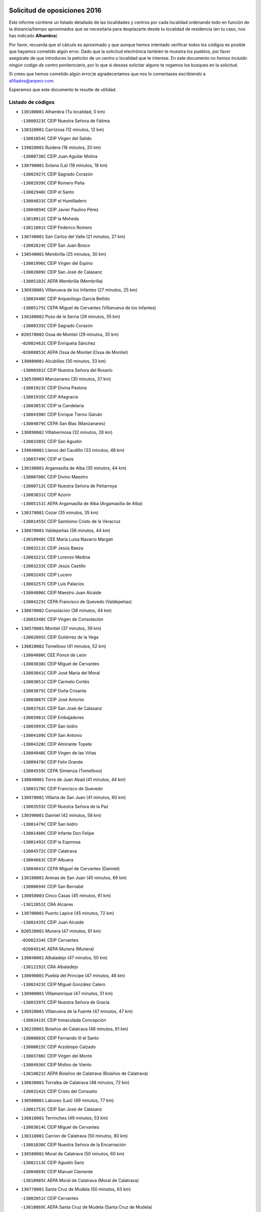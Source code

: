 

.. image:: logo.png
   :align: center

Solicitud de oposiciones 2016
======================================================

  
  
Este informe contiene un listado detallado de las localidades y centros por cada
localidad ordenando todo en función de la distancia/tiempo aproximados que se
necesitaría para desplazarte desde tu localidad de residencia (en tu caso,
nos has indicado **Alhambra**).

Por favor, recuerda que el cálculo es aproximado y que aunque hemos
intentado verificar todos los códigos es posible que hayamos cometido algún
error. Dado que la solicitud electrónica también te muestra los pueblos, por
favor asegúrate de que introduces la petición de un centro o localidad que
te interese. En este documento
*no hemos incluido ningún codigo de centro penitenciario*, por lo que si deseas
solicitar alguno te rogamos los busques en la solicitud.

Si crees que hemos cometido algún error,te agradeceríamos que nos lo comentases
escribiendo a afiliados@anpecr.com.

Esperamos que este documento te resulte de utilidad.



Listado de códigos
-------------------


- ``130100001`` Alhambra  (Tu localidad, 0 km)

  -``13000323C`` CEIP Nuestra Señora de Fátima
    

- ``130320001`` Carrizosa  (12 minutos, 12 km)

  -``13001054C`` CEIP Virgen del Salido
    

- ``139020001`` Ruidera  (18 minutos, 20 km)

  -``13000736C`` CEIP Juan Aguilar Molina
    

- ``130790001`` Solana (La)  (18 minutos, 18 km)

  -``13002927C`` CEIP Sagrado Corazón
    

  -``13002939C`` CEIP Romero Peña
    

  -``13002940C`` CEIP el Santo
    

  -``13004833C`` CEIP el Humilladero
    

  -``13004894C`` CEIP Javier Paulino Pérez
    

  -``13010912C`` CEIP la Moheda
    

  -``13011001C`` CEIP Federico Romero
    

- ``130740001`` San Carlos del Valle  (21 minutos, 27 km)

  -``13002824C`` CEIP San Juan Bosco
    

- ``130540001`` Membrilla  (25 minutos, 30 km)

  -``13001996C`` CEIP Virgen del Espino
    

  -``13002009C`` CEIP San José de Calasanz
    

  -``13005102C`` AEPA Membrilla (Membrilla)
    

- ``130930001`` VIllanueva de los Infantes  (27 minutos, 25 km)

  -``13003440C`` CEIP Arqueólogo García Bellido
    

  -``13005175C`` CEPA Miguel de Cervantes (VIllanueva de los Infantes)
    

- ``130100002`` Pozo de la Serna  (28 minutos, 35 km)

  -``13000335C`` CEIP Sagrado Corazón
    

- ``020570002`` Ossa de Montiel  (29 minutos, 35 km)

  -``02002462C`` CEIP Enriqueta Sánchez
    

  -``02008853C`` AEPA Ossa de Montiel (Ossa de Montiel)
    

- ``130080001`` Alcubillas  (30 minutos, 33 km)

  -``13000301C`` CEIP Nuestra Señora del Rosario
    

- ``130530003`` Manzanares  (30 minutos, 37 km)

  -``13001923C`` CEIP Divina Pastora
    

  -``13001935C`` CEIP Altagracia
    

  -``13003853C`` CEIP la Candelaria
    

  -``13004390C`` CEIP Enrique Tierno Galván
    

  -``13004079C`` CEPA San Blas (Manzanares)
    

- ``130890002`` VIllahermosa  (32 minutos, 28 km)

  -``13003385C`` CEIP San Agustín
    

- ``139040001`` Llanos del Caudillo  (33 minutos, 48 km)

  -``13003749C`` CEIP el Oasis
    

- ``130190001`` Argamasilla de Alba  (35 minutos, 44 km)

  -``13000700C`` CEIP Divino Maestro
    

  -``13000712C`` CEIP Nuestra Señora de Peñarroya
    

  -``13003831C`` CEIP Azorín
    

  -``13005151C`` AEPA Argamasilla de Alba (Argamasilla de Alba)
    

- ``130370001`` Cozar  (35 minutos, 35 km)

  -``13001455C`` CEIP Santísimo Cristo de la Veracruz
    

- ``130870001`` Valdepeñas  (36 minutos, 44 km)

  -``13010948C`` CEE María Luisa Navarro Margati
    

  -``13003211C`` CEIP Jesús Baeza
    

  -``13003221C`` CEIP Lorenzo Medina
    

  -``13003233C`` CEIP Jesús Castillo
    

  -``13003245C`` CEIP Lucero
    

  -``13003257C`` CEIP Luis Palacios
    

  -``13004006C`` CEIP Maestro Juan Alcaide
    

  -``13004225C`` CEPA Francisco de Quevedo (Valdepeñas)
    

- ``130870002`` Consolacion  (36 minutos, 44 km)

  -``13003348C`` CEIP Virgen de Consolación
    

- ``130570001`` Montiel  (37 minutos, 39 km)

  -``13002095C`` CEIP Gutiérrez de la Vega
    

- ``130820002`` Tomelloso  (41 minutos, 52 km)

  -``13004080C`` CEE Ponce de León
    

  -``13003038C`` CEIP Miguel de Cervantes
    

  -``13003041C`` CEIP José María del Moral
    

  -``13003051C`` CEIP Carmelo Cortés
    

  -``13003075C`` CEIP Doña Crisanta
    

  -``13003087C`` CEIP José Antonio
    

  -``13003762C`` CEIP San José de Calasanz
    

  -``13003981C`` CEIP Embajadores
    

  -``13003993C`` CEIP San Isidro
    

  -``13004109C`` CEIP San Antonio
    

  -``13004328C`` CEIP Almirante Topete
    

  -``13004948C`` CEIP Virgen de las Viñas
    

  -``13009478C`` CEIP Felix Grande
    

  -``13004559C`` CEPA Simienza (Tomelloso)
    

- ``130840001`` Torre de Juan Abad  (41 minutos, 44 km)

  -``13003178C`` CEIP Francisco de Quevedo
    

- ``130970001`` VIllarta de San Juan  (41 minutos, 60 km)

  -``13003555C`` CEIP Nuestra Señora de la Paz
    

- ``130390001`` Daimiel  (42 minutos, 58 km)

  -``13001479C`` CEIP San Isidro
    

  -``13001480C`` CEIP Infante Don Felipe
    

  -``13001492C`` CEIP la Espinosa
    

  -``13004572C`` CEIP Calatrava
    

  -``13004663C`` CEIP Albuera
    

  -``13004641C`` CEPA Miguel de Cervantes (Daimiel)
    

- ``130180001`` Arenas de San Juan  (45 minutos, 66 km)

  -``13000694C`` CEIP San Bernabé
    

- ``130050003`` Cinco Casas  (45 minutos, 61 km)

  -``13012052C`` CRA Alciares
    

- ``130700001`` Puerto Lapice  (45 minutos, 72 km)

  -``13002435C`` CEIP Juan Alcaide
    

- ``020530001`` Munera  (47 minutos, 61 km)

  -``02002334C`` CEIP Cervantes
    

  -``02004914C`` AEPA Munera (Munera)
    

- ``130040001`` Albaladejo  (47 minutos, 50 km)

  -``13012192C`` CRA Albaladejo
    

- ``130690001`` Puebla del Principe  (47 minutos, 46 km)

  -``13002423C`` CEIP Miguel González Calero
    

- ``130900001`` VIllamanrique  (47 minutos, 51 km)

  -``13003397C`` CEIP Nuestra Señora de Gracia
    

- ``130920001`` VIllanueva de la Fuente  (47 minutos, 47 km)

  -``13003415C`` CEIP Inmaculada Concepción
    

- ``130230001`` Bolaños de Calatrava  (48 minutos, 61 km)

  -``13000803C`` CEIP Fernando III el Santo
    

  -``13000815C`` CEIP Arzobispo Calzado
    

  -``13003786C`` CEIP Virgen del Monte
    

  -``13004936C`` CEIP Molino de Viento
    

  -``13010821C`` AEPA Bolaños de Calatrava (Bolaños de Calatrava)
    

- ``130830001`` Torralba de Calatrava  (48 minutos, 72 km)

  -``13003142C`` CEIP Cristo del Consuelo
    

- ``130500001`` Labores (Las)  (49 minutos, 77 km)

  -``13001753C`` CEIP San José de Calasanz
    

- ``130810001`` Terrinches  (49 minutos, 53 km)

  -``13003014C`` CEIP Miguel de Cervantes
    

- ``130310001`` Carrion de Calatrava  (50 minutos, 80 km)

  -``13001030C`` CEIP Nuestra Señora de la Encarnación
    

- ``130580001`` Moral de Calatrava  (50 minutos, 60 km)

  -``13002113C`` CEIP Agustín Sanz
    

  -``13004869C`` CEIP Manuel Clemente
    

  -``13010985C`` AEPA Moral de Calatrava (Moral de Calatrava)
    

- ``130770001`` Santa Cruz de Mudela  (50 minutos, 63 km)

  -``13002851C`` CEIP Cervantes
    

  -``13010869C`` AEPA Santa Cruz de Mudela (Santa Cruz de Mudela)
    

- ``130850001`` Torrenueva  (51 minutos, 60 km)

  -``13003181C`` CEIP Santiago el Mayor
    

- ``020190001`` Bonillo (El)  (52 minutos, 70 km)

  -``02001381C`` CEIP Antón Díaz
    

  -``02004896C`` AEPA Bonillo (El) (Bonillo (El))
    

- ``130160001`` Almuradiel  (54 minutos, 76 km)

  -``13000633C`` CEIP Santiago Apóstol
    

- ``130470001`` Herencia  (54 minutos, 85 km)

  -``13001698C`` CEIP Carrasco Alcalde
    

  -``13005023C`` AEPA Herencia (Herencia)
    

- ``020430001`` Lezuza  (55 minutos, 76 km)

  -``02007851C`` CRA Camino de Aníbal
    

  -``02008956C`` AEPA Lezuza (Lezuza)
    

- ``130130001`` Almagro  (55 minutos, 70 km)

  -``13000402C`` CEIP Miguel de Cervantes Saavedra
    

  -``13000414C`` CEIP Diego de Almagro
    

  -``13004377C`` CEIP Paseo Viejo de la Florida
    

  -``13010811C`` AEPA Almagro (Almagro)
    

- ``130960001`` VIllarrubia de los Ojos  (55 minutos, 79 km)

  -``13003521C`` CEIP Rufino Blanco
    

  -``13003658C`` CEIP Virgen de la Sierra
    

  -``13005060C`` AEPA VIllarrubia de los Ojos (VIllarrubia de los Ojos)
    

- ``450870001`` Madridejos  (56 minutos, 90 km)

  -``45012062C`` CEE Mingoliva
    

  -``45001313C`` CEIP Garcilaso de la Vega
    

  -``45005185C`` CEIP Santa Ana
    

  -``45010478C`` AEPA Madridejos (Madridejos)
    

- ``130340002`` Ciudad Real  (57 minutos, 90 km)

  -``13001224C`` CEE Puerta de Santa María
    

  -``13001078C`` CEIP Alcalde José Cruz Prado
    

  -``13001091C`` CEIP Pérez Molina
    

  -``13001108C`` CEIP Ciudad Jardín
    

  -``13001111C`` CEIP Ángel Andrade
    

  -``13001121C`` CEIP Dulcinea del Toboso
    

  -``13001157C`` CEIP José María de la Fuente
    

  -``13001169C`` CEIP Jorge Manrique
    

  -``13001170C`` CEIP Pío XII
    

  -``13001391C`` CEIP Carlos Eraña
    

  -``13003889C`` CEIP Miguel de Cervantes
    

  -``13003890C`` CEIP Juan Alcaide
    

  -``13004389C`` CEIP Carlos Vázquez
    

  -``13004444C`` CEIP Ferroviario
    

  -``13004651C`` CEIP Cristóbal Colón
    

  -``13004754C`` CEIP Santo Tomás de Villanueva Nº 16
    

  -``13004857C`` CEIP María de Pacheco
    

  -``13004882C`` CEIP Alcalde José Maestro
    

  -``13009466C`` CEIP Don Quijote
    

  -``13004067C`` CEPA Antonio Gala (Ciudad Real)
    

  -``9999C`` En paro maestros
    

- ``130520003`` Malagon  (57 minutos, 86 km)

  -``13001790C`` CEIP Cañada Real
    

  -``13001819C`` CEIP Santa Teresa
    

  -``13005035C`` AEPA Malagon (Malagon)
    

- ``130560001`` Miguelturra  (57 minutos, 89 km)

  -``13002061C`` CEIP el Pradillo
    

  -``13002071C`` CEIP Santísimo Cristo de la Misericordia
    

  -``13004973C`` CEIP Benito Pérez Galdós
    

  -``13009521C`` CEIP Clara Campoamor
    

  -``13005047C`` AEPA Miguelturra (Miguelturra)
    

- ``130640001`` Poblete  (57 minutos, 95 km)

  -``13002290C`` CEIP la Alameda
    

- ``130780001`` Socuellamos  (57 minutos, 81 km)

  -``13002873C`` CEIP Gerardo Martínez
    

  -``13002885C`` CEIP el Coso
    

  -``13004316C`` CEIP Carmen Arias
    

  -``13005163C`` AEPA Socuellamos (Socuellamos)
    

- ``130330001`` Castellar de Santiago  (58 minutos, 65 km)

  -``13001066C`` CEIP San Juan de Ávila
    

- ``130660001`` Pozuelo de Calatrava  (58 minutos, 86 km)

  -``13002368C`` CEIP José María de la Fuente
    

  -``13005059C`` AEPA Pozuelo de Calatrava (Pozuelo de Calatrava)
    

- ``450340001`` Camuñas  (58 minutos, 94 km)

  -``45000485C`` CEIP Cardenal Cisneros
    

- ``451870001`` VIllafranca de los Caballeros  (58 minutos, 89 km)

  -``45004296C`` CEIP Miguel de Cervantes
    

- ``020150001`` Barrax  (59 minutos, 85 km)

  -``02001275C`` CEIP Benjamín Palencia
    

  -``02004811C`` AEPA Barrax (Barrax)
    

- ``130450001`` Granatula de Calatrava  (59 minutos, 78 km)

  -``13001662C`` CEIP Nuestra Señora Oreto y Zuqueca
    

- ``130610001`` Pedro Muñoz  (59 minutos, 76 km)

  -``13002162C`` CEIP María Luisa Cañas
    

  -``13002174C`` CEIP Nuestra Señora de los Ángeles
    

  -``13004331C`` CEIP Maestro Juan de Ávila
    

  -``13011011C`` CEIP Hospitalillo
    

  -``13010808C`` AEPA Pedro Muñoz (Pedro Muñoz)
    

- ``130880001`` Valenzuela de Calatrava  (59 minutos, 76 km)

  -``13003361C`` CEIP Nuestra Señora del Rosario
    

- ``450530001`` Consuegra  (59 minutos, 94 km)

  -``45000710C`` CEIP Santísimo Cristo de la Vera Cruz
    

  -``45000722C`` CEIP Miguel de Cervantes
    

  -``45004880C`` CEPA Castillo de Consuegra (Consuegra)
    

- ``020810003`` VIllarrobledo  (1h, 74 km)

  -``02003065C`` CEIP Don Francisco Giner de los Ríos
    

  -``02003077C`` CEIP Graciano Atienza
    

  -``02003089C`` CEIP Jiménez de Córdoba
    

  -``02003090C`` CEIP Virrey Morcillo
    

  -``02003132C`` CEIP Virgen de la Caridad
    

  -``02004291C`` CEIP Diego Requena
    

  -``02008968C`` CEIP Barranco Cafetero
    

  -``02003880C`` CEPA Alonso Quijano (VIllarrobledo)
    

- ``130280002`` Campo de Criptana  (1h 1min, 81 km)

  -``13000943C`` CEIP Virgen de la Paz
    

  -``13000955C`` CEIP Virgen de Criptana
    

  -``13000967C`` CEIP Sagrado Corazón
    

  -``13003968C`` CEIP Domingo Miras
    

  -``13005011C`` AEPA Campo de Criptana (Campo de Criptana)
    

- ``130050002`` Alcazar de San Juan  (1h 1min, 82 km)

  -``13000104C`` CEIP el Santo
    

  -``13000116C`` CEIP Juan de Austria
    

  -``13000128C`` CEIP Jesús Ruiz de la Fuente
    

  -``13000131C`` CEIP Santa Clara
    

  -``13003828C`` CEIP Alces
    

  -``13004092C`` CEIP Pablo Ruiz Picasso
    

  -``13004870C`` CEIP Gloria Fuertes
    

  -``13010900C`` CEIP Jardín de Arena
    

  -``13004055C`` CEPA Enrique Tierno Galván (Alcazar de San Juan)
    

- ``130980008`` VIso del Marques  (1h 1min, 82 km)

  -``13003634C`` CEIP Nuestra Señora del Valle
    

- ``130400001`` Fernan Caballero  (1h 2min, 93 km)

  -``13001601C`` CEIP Manuel Sastre Velasco
    

- ``130440003`` Fuente el Fresno  (1h 2min, 91 km)

  -``13001650C`` CEIP Miguel Delibes
    

- ``020080001`` Alcaraz  (1h 3min, 68 km)

  -``02001111C`` CEIP Nuestra Señora de Cortes
    

  -``02004902C`` AEPA Alcaraz (Alcaraz)
    

- ``161240001`` Mesas (Las)  (1h 3min, 91 km)

  -``16001533C`` CEIP Hermanos Amorós Fernández
    

  -``16004303C`` AEPA Mesas (Las) (Mesas (Las))
    

- ``130340004`` Valverde  (1h 4min, 100 km)

  -``13001421C`` CEIP Alarcos
    

- ``020680003`` Robledo  (1h 5min, 73 km)

  -``02004574C`` CRA Sierra de Alcaraz
    

- ``020800001`` VIllapalacios  (1h 5min, 71 km)

  -``02004677C`` CRA los Olivos
    

- ``130350001`` Corral de Calatrava  (1h 5min, 108 km)

  -``13001431C`` CEIP Nuestra Señora de la Paz
    

- ``130340001`` Casas (Las)  (1h 6min, 97 km)

  -``13003774C`` CEIP Nuestra Señora del Rosario
    

- ``130220001`` Ballesteros de Calatrava  (1h 8min, 106 km)

  -``13000797C`` CEIP José María del Moral
    

- ``451660001`` Tembleque  (1h 8min, 114 km)

  -``45003361C`` CEIP Antonia González
    

- ``451770001`` Urda  (1h 8min, 108 km)

  -``45004132C`` CEIP Santo Cristo
    

- ``161710001`` Provencio (El)  (1h 9min, 93 km)

  -``16001995C`` CEIP Infanta Cristina
    

  -``16009416C`` AEPA Provencio (El) (Provencio (El))
    

- ``020710004`` San Pedro  (1h 10min, 98 km)

  -``02002838C`` CEIP Margarita Sotos
    

- ``130090001`` Aldea del Rey  (1h 10min, 92 km)

  -``13000311C`` CEIP Maestro Navas
    

- ``130270001`` Calzada de Calatrava  (1h 10min, 88 km)

  -``13000888C`` CEIP Santa Teresa de Jesús
    

  -``13000891C`` CEIP Ignacio de Loyola
    

  -``13005141C`` AEPA Calzada de Calatrava (Calzada de Calatrava)
    

- ``161900002`` San Clemente  (1h 10min, 96 km)

  -``16002151C`` CEIP Rafael López de Haro
    

  -``16004340C`` CEPA Campos del Záncara (San Clemente)
    

- ``451750001`` Turleque  (1h 10min, 109 km)

  -``45004119C`` CEIP Fernán González
    

- ``020120001`` Balazote  (1h 11min, 98 km)

  -``02001241C`` CEIP Nuestra Señora del Rosario
    

  -``02004768C`` AEPA Balazote (Balazote)
    

- ``130070001`` Alcolea de Calatrava  (1h 11min, 110 km)

  -``13000293C`` CEIP Tomasa Gallardo
    

  -``13005072C`` AEPA Alcolea de Calatrava (Alcolea de Calatrava)
    

- ``161330001`` Mota del Cuervo  (1h 11min, 90 km)

  -``16001624C`` CEIP Virgen de Manjavacas
    

  -``16009945C`` CEIP Santa Rita
    

  -``16004327C`` AEPA Mota del Cuervo (Mota del Cuervo)
    

- ``451850001`` VIllacañas  (1h 11min, 112 km)

  -``45004259C`` CEIP Santa Bárbara
    

  -``45010338C`` AEPA VIllacañas (VIllacañas)
    

- ``020480001`` Minaya  (1h 12min, 100 km)

  -``02002255C`` CEIP Diego Ciller Montoya
    

- ``130620001`` Picon  (1h 12min, 103 km)

  -``13002204C`` CEIP José María del Moral
    

- ``161530001`` Pedernoso (El)  (1h 12min, 102 km)

  -``16001821C`` CEIP Juan Gualberto Avilés
    

- ``450710001`` Guardia (La)  (1h 12min, 124 km)

  -``45001052C`` CEIP Valentín Escobar
    

- ``450900001`` Manzaneque  (1h 12min, 124 km)

  -``45001398C`` CEIP Álvarez de Toledo
    

- ``451410001`` Quero  (1h 12min, 104 km)

  -``45002421C`` CEIP Santiago Cabañas
    

- ``451490001`` Romeral (El)  (1h 12min, 120 km)

  -``45002627C`` CEIP Silvano Cirujano
    

- ``451670001`` Toboso (El)  (1h 12min, 91 km)

  -``45003371C`` CEIP Miguel de Cervantes
    

- ``020650002`` Pozuelo  (1h 13min, 106 km)

  -``02004550C`` CRA los Llanos
    

- ``130910001`` VIllamayor de Calatrava  (1h 13min, 118 km)

  -``13003403C`` CEIP Inocente Martín
    

- ``161540001`` Pedroñeras (Las)  (1h 13min, 102 km)

  -``16001831C`` CEIP Adolfo Martínez Chicano
    

  -``16004297C`` AEPA Pedroñeras (Las) (Pedroñeras (Las))
    

- ``020690001`` Roda (La)  (1h 14min, 100 km)

  -``02002711C`` CEIP José Antonio
    

  -``02002723C`` CEIP Juan Ramón Ramírez
    

  -``02002796C`` CEIP Tomás Navarro Tomás
    

  -``02004124C`` CEIP Miguel Hernández
    

  -``02004793C`` AEPA Roda (La) (Roda (La))
    

- ``130670001`` Pozuelos de Calatrava (Los)  (1h 14min, 117 km)

  -``13002371C`` CEIP Santa Quiteria
    

- ``451060001`` Mora  (1h 14min, 126 km)

  -``45001623C`` CEIP José Ramón Villa
    

  -``45001672C`` CEIP Fernando Martín
    

  -``45010466C`` AEPA Mora (Mora)
    

- ``020350001`` Gineta (La)  (1h 15min, 106 km)

  -``02001743C`` CEIP Mariano Munera
    

- ``130200001`` Argamasilla de Calatrava  (1h 15min, 126 km)

  -``13000748C`` CEIP Rodríguez Marín
    

  -``13000773C`` CEIP Virgen del Socorro
    

  -``13005138C`` AEPA Argamasilla de Calatrava (Argamasilla de Calatrava)
    

- ``130630002`` Piedrabuena  (1h 15min, 116 km)

  -``13002228C`` CEIP Miguel de Cervantes
    

  -``13003971C`` CEIP Luis Vives
    

  -``13009582C`` CEPA Montes Norte (Piedrabuena)
    

- ``160610001`` Casas de Fernando Alonso  (1h 15min, 108 km)

  -``16004170C`` CRA Tomás y Valiente
    

- ``451860001`` VIlla de Don Fadrique (La)  (1h 15min, 122 km)

  -``45004284C`` CEIP Ramón y Cajal
    

- ``130250001`` Cabezarados  (1h 17min, 127 km)

  -``13000864C`` CEIP Nuestra Señora de Finibusterre
    

- ``450840001`` Lillo  (1h 17min, 125 km)

  -``45001222C`` CEIP Marcelino Murillo
    

- ``450940001`` Mascaraque  (1h 17min, 132 km)

  -``45001441C`` CEIP Juan de Padilla
    

- ``451010001`` Miguel Esteban  (1h 17min, 97 km)

  -``45001532C`` CEIP Cervantes
    

- ``451240002`` Orgaz  (1h 17min, 130 km)

  -``45002093C`` CEIP Conde de Orgaz
    

- ``451900001`` VIllaminaya  (1h 17min, 132 km)

  -``45004338C`` CEIP Santo Domingo de Silos
    

- ``130710004`` Puertollano  (1h 18min, 128 km)

  -``13002459C`` CEIP Vicente Aleixandre
    

  -``13002472C`` CEIP Cervantes
    

  -``13002484C`` CEIP Calderón de la Barca
    

  -``13002502C`` CEIP Menéndez Pelayo
    

  -``13002538C`` CEIP Miguel de Unamuno
    

  -``13002541C`` CEIP Giner de los Ríos
    

  -``13002551C`` CEIP Gonzalo de Berceo
    

  -``13002563C`` CEIP Ramón y Cajal
    

  -``13002587C`` CEIP Doctor Limón
    

  -``13002599C`` CEIP Severo Ochoa
    

  -``13003646C`` CEIP Juan Ramón Jiménez
    

  -``13004274C`` CEIP David Jiménez Avendaño
    

  -``13004286C`` CEIP Ángel Andrade
    

  -``13004407C`` CEIP Enrique Tierno Galván
    

  -``13004213C`` CEPA Antonio Machado (Puertollano)
    

- ``161980001`` Sisante  (1h 18min, 113 km)

  -``16002264C`` CEIP Fernández Turégano
    

- ``450120001`` Almonacid de Toledo  (1h 18min, 136 km)

  -``45000187C`` CEIP Virgen de la Oliva
    

- ``450590001`` Dosbarrios  (1h 18min, 136 km)

  -``45000862C`` CEIP San Isidro Labrador
    

- ``452000005`` Yebenes (Los)  (1h 18min, 122 km)

  -``45004478C`` CEIP San José de Calasanz
    

  -``45012050C`` AEPA Yebenes (Los) (Yebenes (Los))
    

- ``020030013`` Santa Ana  (1h 20min, 112 km)

  -``02001007C`` CEIP Pedro Simón Abril
    

- ``160070001`` Alberca de Zancara (La)  (1h 20min, 113 km)

  -``16004111C`` CRA Jorge Manrique
    

- ``160330001`` Belmonte  (1h 20min, 111 km)

  -``16000280C`` CEIP Fray Luis de León
    

- ``450920001`` Marjaliza  (1h 21min, 128 km)

  -``45006037C`` CEIP San Juan
    

- ``130150001`` Almodovar del Campo  (1h 22min, 132 km)

  -``13000505C`` CEIP Maestro Juan de Ávila
    

  -``13000517C`` CEIP Virgen del Carmen
    

  -``13005126C`` AEPA Almodovar del Campo (Almodovar del Campo)
    

- ``130650002`` Porzuna  (1h 22min, 116 km)

  -``13002320C`` CEIP Nuestra Señora del Rosario
    

  -``13005084C`` AEPA Porzuna (Porzuna)
    

- ``161000001`` Hinojosos (Los)  (1h 22min, 102 km)

  -``16009362C`` CRA Airén
    

- ``451070001`` Nambroca  (1h 22min, 143 km)

  -``45001726C`` CEIP la Fuente
    

- ``451420001`` Quintanar de la Orden  (1h 22min, 102 km)

  -``45002457C`` CEIP Cristóbal Colón
    

  -``45012001C`` CEIP Antonio Machado
    

  -``45005288C`` CEPA Luis VIves (Quintanar de la Orden)
    

- ``130010001`` Abenojar  (1h 23min, 135 km)

  -``13000013C`` CEIP Nuestra Señora de la Encarnación
    

- ``450780001`` Huerta de Valdecarabanos  (1h 23min, 140 km)

  -``45001121C`` CEIP Virgen del Rosario de Pastores
    

- ``451350001`` Puebla de Almoradiel (La)  (1h 23min, 131 km)

  -``45002287C`` CEIP Ramón y Cajal
    

  -``45012153C`` AEPA Puebla de Almoradiel (La) (Puebla de Almoradiel (La))
    

- ``451930001`` VIllanueva de Bogas  (1h 23min, 134 km)

  -``45004375C`` CEIP Santa Ana
    

- ``020030002`` Albacete  (1h 24min, 116 km)

  -``02003569C`` CEE Eloy Camino
    

  -``02000040C`` CEIP Carlos V
    

  -``02000052C`` CEIP Cristóbal Colón
    

  -``02000064C`` CEIP Cervantes
    

  -``02000076C`` CEIP Cristóbal Valera
    

  -``02000088C`` CEIP Diego Velázquez
    

  -``02000091C`` CEIP Doctor Fleming
    

  -``02000106C`` CEIP Severo Ochoa
    

  -``02000118C`` CEIP Inmaculada Concepción
    

  -``02000121C`` CEIP María de los Llanos Martínez
    

  -``02000131C`` CEIP Príncipe Felipe
    

  -``02000143C`` CEIP Reina Sofía
    

  -``02000155C`` CEIP San Fernando
    

  -``02000167C`` CEIP San Fulgencio
    

  -``02000180C`` CEIP Virgen de los Llanos
    

  -``02000805C`` CEIP Antonio Machado
    

  -``02000830C`` CEIP Castilla-la Mancha
    

  -``02000842C`` CEIP Benjamín Palencia
    

  -``02000854C`` CEIP Federico Mayor Zaragoza
    

  -``02000878C`` CEIP Ana Soto
    

  -``02003752C`` CEIP San Pablo
    

  -``02003764C`` CEIP Pedro Simón Abril
    

  -``02003879C`` CEIP Parque Sur
    

  -``02003909C`` CEIP San Antón
    

  -``02004021C`` CEIP Villacerrada
    

  -``02004112C`` CEIP José Prat García
    

  -``02004264C`` CEIP José Salustiano Serna
    

  -``02004409C`` CEIP Feria-Isabel Bonal
    

  -``02007757C`` CEIP la Paz
    

  -``02007769C`` CEIP Gloria Fuertes
    

  -``02008816C`` CEIP Francisco Giner de los Ríos
    

  -``02003673C`` CEPA los Llanos (Albacete)
    

  -``02010045C`` AEPA Albacete (Albacete)
    

- ``020210001`` Casas de Juan Nuñez  (1h 24min, 116 km)

  -``02001408C`` CEIP San Pedro Apóstol
    

- ``451210001`` Ocaña  (1h 24min, 145 km)

  -``45002020C`` CEIP San José de Calasanz
    

  -``45012177C`` CEIP Pastor Poeta
    

  -``45005631C`` CEPA Gutierre de Cárdenas (Ocaña)
    

- ``020600007`` Peñas de San Pedro  (1h 25min, 120 km)

  -``02004690C`` CRA Peñas
    

- ``020780001`` VIllalgordo del Júcar  (1h 25min, 116 km)

  -``02003016C`` CEIP San Roque
    

- ``130510003`` Luciana  (1h 25min, 128 km)

  -``13001765C`` CEIP Isabel la Católica
    

- ``161020001`` Honrubia  (1h 25min, 128 km)

  -``16004561C`` CRA los Girasoles
    

- ``162430002`` VIllaescusa de Haro  (1h 25min, 112 km)

  -``16004145C`` CRA Alonso Quijano
    

- ``450230001`` Burguillos de Toledo  (1h 25min, 150 km)

  -``45000357C`` CEIP Victorio Macho
    

- ``451630002`` Sonseca  (1h 25min, 142 km)

  -``45002883C`` CEIP San Juan Evangelista
    

  -``45012074C`` CEIP Peñamiel
    

  -``45005926C`` CEPA Cum Laude (Sonseca)
    

- ``450540001`` Corral de Almaguer  (1h 26min, 137 km)

  -``45000783C`` CEIP Nuestra Señora de la Muela
    

- ``020030001`` Aguas Nuevas  (1h 27min, 119 km)

  -``02000039C`` CEIP San Isidro Labrador
    

- ``020670004`` Riopar  (1h 27min, 90 km)

  -``02004707C`` CRA Calar del Mundo
    

- ``450520001`` Cobisa  (1h 27min, 152 km)

  -``45000692C`` CEIP Cardenal Tavera
    

  -``45011793C`` CEIP Gloria Fuertes
    

- ``451150001`` Noblejas  (1h 27min, 147 km)

  -``45001908C`` CEIP Santísimo Cristo de las Injurias
    

  -``45012037C`` AEPA Noblejas (Noblejas)
    

- ``452020001`` Yepes  (1h 27min, 146 km)

  -``45004557C`` CEIP Rafael García Valiño
    

- ``160600002`` Casas de Benitez  (1h 28min, 126 km)

  -``16004601C`` CRA Molinos del Júcar
    

- ``450010001`` Ajofrin  (1h 28min, 146 km)

  -``45000011C`` CEIP Jacinto Guerrero
    

- ``451910001`` VIllamuelas  (1h 28min, 144 km)

  -``45004341C`` CEIP Santa María Magdalena
    

- ``451920001`` VIllanueva de Alcardete  (1h 28min, 113 km)

  -``45004363C`` CEIP Nuestra Señora de la Piedad
    

- ``020630005`` Pozohondo  (1h 29min, 127 km)

  -``02004744C`` CRA Pozohondo
    

- ``020730001`` Tarazona de la Mancha  (1h 29min, 125 km)

  -``02002887C`` CEIP Eduardo Sanchiz
    

  -``02004801C`` AEPA Tarazona de la Mancha (Tarazona de la Mancha)
    

- ``130750001`` San Lorenzo de Calatrava  (1h 29min, 112 km)

  -``13010781C`` CRA Sierra Morena
    

- ``450500001`` Ciruelos  (1h 29min, 149 km)

  -``45000679C`` CEIP Santísimo Cristo de la Misericordia
    

- ``451980001`` VIllatobas  (1h 29min, 153 km)

  -``45004454C`` CEIP Sagrado Corazón de Jesús
    

- ``451680001`` Toledo  (1h 30min, 157 km)

  -``45005574C`` CEE Ciudad de Toledo
    

  -``45003383C`` CEIP la Candelaria
    

  -``45003401C`` CEIP Ángel del Alcázar
    

  -``45003644C`` CEIP Fábrica de Armas
    

  -``45003668C`` CEIP Santa Teresa
    

  -``45003929C`` CEIP Jaime de Foxa
    

  -``45003942C`` CEIP Alfonso Vi
    

  -``45004806C`` CEIP Garcilaso de la Vega
    

  -``45004818C`` CEIP Gómez Manrique
    

  -``45004843C`` CEIP Ciudad de Nara
    

  -``45004892C`` CEIP San Lucas y María
    

  -``45004971C`` CEIP Juan de Padilla
    

  -``45005203C`` CEIP Escultor Alberto Sánchez
    

  -``45005239C`` CEIP Gregorio Marañón
    

  -``45005318C`` CEIP Ciudad de Aquisgrán
    

  -``45010296C`` CEIP Europa
    

  -``45010302C`` CEIP Valparaíso
    

  -``45004946C`` CEPA Gustavo Adolfo Bécquer (Toledo)
    

  -``45005641C`` CEPA Polígono (Toledo)
    

- ``130480001`` Hinojosas de Calatrava  (1h 30min, 140 km)

  -``13004912C`` CRA Valle de Alcudia
    

- ``450160001`` Arges  (1h 30min, 156 km)

  -``45000278C`` CEIP Tirso de Molina
    

  -``45011781C`` CEIP Miguel de Cervantes
    

- ``450960002`` Mazarambroz  (1h 30min, 147 km)

  -``45001477C`` CEIP Nuestra Señora del Sagrario
    

- ``451710001`` Torre de Esteban Hambran (La)  (1h 30min, 157 km)

  -``45004016C`` CEIP Juan Aguado
    

- ``451950001`` VIllarrubia de Santiago  (1h 30min, 155 km)

  -``45004399C`` CEIP Nuestra Señora del Castellar
    

- ``451230001`` Ontigola  (1h 31min, 156 km)

  -``45002056C`` CEIP Virgen del Rosario
    

- ``451970001`` VIllasequilla  (1h 31min, 150 km)

  -``45004442C`` CEIP San Isidro Labrador
    

- ``020290002`` Chinchilla de Monte-Aragon  (1h 32min, 133 km)

  -``02001573C`` CEIP Alcalde Galindo
    

  -``02008890C`` AEPA Chinchilla de Monte-Aragon (Chinchilla de Monte-Aragon)
    

- ``020030012`` Salobral (El)  (1h 32min, 120 km)

  -``02000994C`` CEIP Príncipe Felipe
    

- ``130240001`` Brazatortas  (1h 32min, 146 km)

  -``13000839C`` CEIP Cervantes
    

- ``130360002`` Cortijos de Arriba  (1h 32min, 120 km)

  -``13001443C`` CEIP Nuestra Señora de las Mercedes
    

- ``160660001`` Casasimarro  (1h 33min, 126 km)

  -``16000693C`` CEIP Luis de Mateo
    

  -``16004273C`` AEPA Casasimarro (Casasimarro)
    

- ``162490001`` VIllamayor de Santiago  (1h 33min, 120 km)

  -``16002781C`` CEIP Gúzquez
    

  -``16004364C`` AEPA VIllamayor de Santiago (VIllamayor de Santiago)
    

- ``450190003`` Perdices (Las)  (1h 33min, 161 km)

  -``45011771C`` CEIP Pintor Tomás Camarero
    

- ``029010001`` Pozo Cañada  (1h 34min, 146 km)

  -``02000982C`` CEIP Virgen del Rosario
    

  -``02004771C`` AEPA Pozo Cañada (Pozo Cañada)
    

- ``162510004`` VIllanueva de la Jara  (1h 34min, 136 km)

  -``16002823C`` CEIP Hermenegildo Moreno
    

- ``450830001`` Layos  (1h 34min, 159 km)

  -``45001210C`` CEIP María Magdalena
    

- ``451220001`` Olias del Rey  (1h 34min, 164 km)

  -``45002044C`` CEIP Pedro Melendo García
    

- ``139010001`` Robledo (El)  (1h 35min, 131 km)

  -``13010778C`` CRA Valle del Bullaque
    

  -``13005096C`` AEPA Robledo (El) (Robledo (El))
    

- ``450270001`` Cabezamesada  (1h 35min, 146 km)

  -``45000394C`` CEIP Alonso de Cárdenas
    

- ``450700001`` Guadamur  (1h 35min, 163 km)

  -``45001040C`` CEIP Nuestra Señora de la Natividad
    

- ``020460001`` Mahora  (1h 36min, 142 km)

  -``02002218C`` CEIP Nuestra Señora de Gracia
    

- ``130650005`` Torno (El)  (1h 36min, 132 km)

  -``13002356C`` CEIP Nuestra Señora de Guadalupe
    

- ``161750001`` Quintanar del Rey  (1h 36min, 135 km)

  -``16002033C`` CEIP Valdemembra
    

  -``16009957C`` CEIP Paula Soler Sanchiz
    

  -``16008655C`` AEPA Quintanar del Rey (Quintanar del Rey)
    

- ``162440002`` VIllagarcia del Llano  (1h 36min, 135 km)

  -``16002720C`` CEIP Virrey Núñez de Haro
    

- ``020450001`` Madrigueras  (1h 37min, 134 km)

  -``02002206C`` CEIP Constitución Española
    

  -``02004835C`` AEPA Madrigueras (Madrigueras)
    

- ``020750001`` Valdeganga  (1h 37min, 141 km)

  -``02005219C`` CRA Nuestra Señora del Rosario
    

- ``161340001`` Motilla del Palancar  (1h 37min, 150 km)

  -``16001651C`` CEIP San Gil Abad
    

  -``16004251C`` CEPA Cervantes (Motilla del Palancar)
    

- ``450190001`` Bargas  (1h 37min, 167 km)

  -``45000308C`` CEIP Santísimo Cristo de la Sala
    

- ``451330001`` Polan  (1h 37min, 165 km)

  -``45002241C`` CEIP José María Corcuera
    

  -``45012141C`` AEPA Polan (Polan)
    

- ``130730001`` Saceruela  (1h 38min, 159 km)

  -``13002800C`` CEIP Virgen de las Cruces
    

- ``450250001`` Cabañas de la Sagra  (1h 38min, 171 km)

  -``45000370C`` CEIP San Isidro Labrador
    

- ``450880001`` Magan  (1h 38min, 172 km)

  -``45001349C`` CEIP Santa Marina
    

- ``451020002`` Mocejon  (1h 38min, 167 km)

  -``45001544C`` CEIP Miguel de Cervantes
    

  -``45012049C`` AEPA Mocejon (Mocejon)
    

- ``451560001`` Santa Cruz de la Zarza  (1h 38min, 172 km)

  -``45002721C`` CEIP Eduardo Palomo Rodríguez
    

- ``451610004`` Seseña Nuevo  (1h 39min, 172 km)

  -``45002810C`` CEIP Fernando de Rojas
    

  -``45010363C`` CEIP Gloria Fuertes
    

  -``45011951C`` CEIP el Quiñón
    

  -``45010399C`` CEPA Seseña Nuevo (Seseña Nuevo)
    

- ``451960002`` VIllaseca de la Sagra  (1h 39min, 173 km)

  -``45004429C`` CEIP Virgen de las Angustias
    

- ``452040001`` Yunclillos  (1h 39min, 174 km)

  -``45004594C`` CEIP Nuestra Señora de la Salud
    

- ``020610002`` Petrola  (1h 40min, 153 km)

  -``02004513C`` CRA Laguna de Pétrola
    

- ``451400001`` Pulgar  (1h 40min, 160 km)

  -``45002411C`` CEIP Nuestra Señora de la Blanca
    

- ``450140001`` Añover de Tajo  (1h 41min, 172 km)

  -``45000230C`` CEIP Conde de Mayalde
    

- ``450550001`` Cuerva  (1h 41min, 163 km)

  -``45000795C`` CEIP Soledad Alonso Dorado
    

- ``452030001`` Yuncler  (1h 41min, 178 km)

  -``45004582C`` CEIP Remigio Laín
    

- ``162690002`` VIllares del Saz  (1h 42min, 163 km)

  -``16004649C`` CRA el Quijote
    

- ``450320001`` Camarenilla  (1h 42min, 176 km)

  -``45000451C`` CEIP Nuestra Señora del Rosario
    

- ``451610003`` Seseña  (1h 42min, 174 km)

  -``45002809C`` CEIP Gabriel Uriarte
    

  -``45010442C`` CEIP Sisius
    

  -``45011823C`` CEIP Juan Carlos I
    

- ``161180001`` Ledaña  (1h 43min, 147 km)

  -``16001478C`` CEIP San Roque
    

- ``450030001`` Albarreal de Tajo  (1h 43min, 177 km)

  -``45000035C`` CEIP Benjamín Escalonilla
    

- ``450210001`` Borox  (1h 43min, 173 km)

  -``45000321C`` CEIP Nuestra Señora de la Salud
    

- ``451160001`` Noez  (1h 43min, 173 km)

  -``45001945C`` CEIP Santísimo Cristo de la Salud
    

- ``451470001`` Rielves  (1h 43min, 178 km)

  -``45002551C`` CEIP Maximina Felisa Gómez Aguero
    

- ``451880001`` VIllaluenga de la Sagra  (1h 43min, 177 km)

  -``45004302C`` CEIP Juan Palarea
    

- ``451890001`` VIllamiel de Toledo  (1h 43min, 173 km)

  -``45004326C`` CEIP Nuestra Señora de la Redonda
    

- ``020170002`` Bogarra  (1h 44min, 105 km)

  -``02004689C`` CRA Almenara
    

- ``020260001`` Cenizate  (1h 44min, 155 km)

  -``02004631C`` CRA Pinares de la Manchuela
    

  -``02008944C`` AEPA Cenizate (Cenizate)
    

- ``161060001`` Horcajo de Santiago  (1h 44min, 156 km)

  -``16001314C`` CEIP José Montalvo
    

  -``16004352C`` AEPA Horcajo de Santiago (Horcajo de Santiago)
    

- ``451190001`` Numancia de la Sagra  (1h 44min, 184 km)

  -``45001970C`` CEIP Santísimo Cristo de la Misericordia
    

- ``451450001`` Recas  (1h 44min, 177 km)

  -``45002536C`` CEIP Cesar Cabañas Caballero
    

- ``160960001`` Graja de Iniesta  (1h 45min, 171 km)

  -``16004595C`` CRA Camino Real de Levante
    

- ``161130003`` Iniesta  (1h 45min, 150 km)

  -``16001405C`` CEIP María Jover
    

  -``16004261C`` AEPA Iniesta (Iniesta)
    

- ``161910001`` San Lorenzo de la Parrilla  (1h 45min, 162 km)

  -``16004455C`` CRA Gloria Fuertes
    

- ``450180001`` Barcience  (1h 45min, 180 km)

  -``45010405C`` CEIP Santa María la Blanca
    

- ``452050001`` Yuncos  (1h 45min, 183 km)

  -``45004600C`` CEIP Nuestra Señora del Consuelo
    

  -``45010511C`` CEIP Guillermo Plaza
    

  -``45012104C`` CEIP Villa de Yuncos
    

- ``020340003`` Fuentealbilla  (1h 46min, 158 km)

  -``02001731C`` CEIP Cristo del Valle
    

- ``020390003`` Higueruela  (1h 46min, 164 km)

  -``02008828C`` CRA los Molinos
    

- ``450510001`` Cobeja  (1h 46min, 181 km)

  -``45000680C`` CEIP San Juan Bautista
    

- ``450770001`` Huecas  (1h 46min, 179 km)

  -``45001118C`` CEIP Gregorio Marañón
    

- ``450850001`` Lominchar  (1h 46min, 184 km)

  -``45001234C`` CEIP Ramón y Cajal
    

- ``451730001`` Torrijos  (1h 46min, 184 km)

  -``45004053C`` CEIP Villa de Torrijos
    

  -``45011835C`` CEIP Lazarillo de Tormes
    

  -``45005276C`` CEPA Teresa Enríquez (Torrijos)
    

- ``451740001`` Totanes  (1h 46min, 169 km)

  -``45004107C`` CEIP Inmaculada Concepción
    

- ``020180001`` Bonete  (1h 47min, 168 km)

  -``02001378C`` CEIP Pablo Picasso
    

- ``160420001`` Campillo de Altobuey  (1h 47min, 164 km)

  -``16009349C`` CRA los Pinares
    

- ``450150001`` Arcicollar  (1h 47min, 182 km)

  -``45000254C`` CEIP San Blas
    

- ``450240001`` Burujon  (1h 47min, 184 km)

  -``45000369C`` CEIP Juan XXIII
    

- ``451820001`` Ventas Con Peña Aguilera (Las)  (1h 47min, 170 km)

  -``45004181C`` CEIP Nuestra Señora del Águila
    

- ``020440005`` Lietor  (1h 48min, 146 km)

  -``02002191C`` CEIP Martínez Parras
    

- ``020740006`` Tobarra  (1h 48min, 153 km)

  -``02002954C`` CEIP Cervantes
    

  -``02004288C`` CEIP Cristo de la Antigua
    

  -``02004719C`` CEIP Nuestra Señora de la Asunción
    

  -``02004872C`` AEPA Tobarra (Tobarra)
    

- ``130060001`` Alcoba  (1h 48min, 149 km)

  -``13000256C`` CEIP Don Rodrigo
    

- ``162030001`` Tarancon  (1h 48min, 187 km)

  -``16002321C`` CEIP Duque de Riánsares
    

  -``16004443C`` CEIP Gloria Fuertes
    

  -``16003657C`` CEPA Altomira (Tarancon)
    

- ``450640001`` Esquivias  (1h 48min, 183 km)

  -``45000931C`` CEIP Miguel de Cervantes
    

  -``45011963C`` CEIP Catalina de Palacios
    

- ``450670001`` Galvez  (1h 48min, 170 km)

  -``45000989C`` CEIP San Juan de la Cruz
    

- ``450980001`` Menasalbas  (1h 48min, 170 km)

  -``45001490C`` CEIP Nuestra Señora de Fátima
    

- ``450810001`` Illescas  (1h 49min, 190 km)

  -``45001167C`` CEIP Martín Chico
    

  -``45005343C`` CEIP la Constitución
    

  -``45010454C`` CEIP Ilarcuris
    

  -``45011999C`` CEIP Clara Campoamor
    

  -``45005914C`` CEPA Pedro Gumiel (Illescas)
    

- ``459010001`` Santo Domingo-Caudilla  (1h 49min, 189 km)

  -``45004144C`` CEIP Santa Ana
    

- ``450810008`` Señorio de Illescas (El)  (1h 49min, 190 km)

  -``45012190C`` CEIP el Greco
    

- ``452010001`` Yeles  (1h 49min, 191 km)

  -``45004533C`` CEIP San Antonio
    

- ``130210001`` Arroba de los Montes  (1h 50min, 152 km)

  -``13010754C`` CRA Río San Marcos
    

- ``161250001`` Minglanilla  (1h 50min, 178 km)

  -``16001557C`` CEIP Princesa Sofía
    

- ``162360001`` Valverde de Jucar  (1h 50min, 168 km)

  -``16004625C`` CRA Ribera del Júcar
    

- ``162480001`` VIllalpardo  (1h 50min, 180 km)

  -``16004005C`` CRA Manchuela
    

- ``450020001`` Alameda de la Sagra  (1h 50min, 178 km)

  -``45000023C`` CEIP Nuestra Señora de la Asunción
    

- ``450310001`` Camarena  (1h 50min, 185 km)

  -``45000448C`` CEIP María del Mar
    

  -``45011975C`` CEIP Alonso Rodríguez
    

- ``450690001`` Gerindote  (1h 50min, 188 km)

  -``45001039C`` CEIP San José
    

- ``451180001`` Noves  (1h 50min, 189 km)

  -``45001969C`` CEIP Nuestra Señora de la Monjia
    

- ``451280001`` Pantoja  (1h 50min, 189 km)

  -``45002196C`` CEIP Marqueses de Manzanedo
    

- ``130680001`` Puebla de Don Rodrigo  (1h 51min, 164 km)

  -``13002401C`` CEIP San Fermín
    

- ``451270001`` Palomeque  (1h 51min, 189 km)

  -``45002184C`` CEIP San Juan Bautista
    

- ``020490011`` Molinicos  (1h 52min, 113 km)

  -``02002279C`` CEIP Molinicos
    

- ``160860001`` Fuente de Pedro Naharro  (1h 52min, 147 km)

  -``16004182C`` CRA Retama
    

- ``450470001`` Cedillo del Condado  (1h 52min, 189 km)

  -``45000631C`` CEIP Nuestra Señora de la Natividad
    

- ``451360001`` Puebla de Montalban (La)  (1h 52min, 187 km)

  -``45002330C`` CEIP Fernando de Rojas
    

  -``45005941C`` AEPA Puebla de Montalban (La) (Puebla de Montalban (La))
    

- ``020790001`` VIllamalea  (1h 53min, 158 km)

  -``02003031C`` CEIP Ildefonso Navarro
    

  -``02004823C`` AEPA VIllamalea (VIllamalea)
    

- ``161860001`` Saelices  (1h 53min, 148 km)

  -``16009386C`` CRA Segóbriga
    

- ``450040001`` Alcabon  (1h 53min, 193 km)

  -``45000047C`` CEIP Nuestra Señora de la Aurora
    

- ``450560001`` Chozas de Canales  (1h 53min, 190 km)

  -``45000801C`` CEIP Santa María Magdalena
    

- ``450620001`` Escalonilla  (1h 53min, 193 km)

  -``45000904C`` CEIP Sagrados Corazones
    

- ``450910001`` Maqueda  (1h 53min, 196 km)

  -``45001416C`` CEIP Don Álvaro de Luna
    

- ``020370005`` Hellin  (1h 54min, 159 km)

  -``02003739C`` CEE Cruz de Mayo
    

  -``02001810C`` CEIP Isabel la Católica
    

  -``02001822C`` CEIP Martínez Parras
    

  -``02001834C`` CEIP Nuestra Señora del Rosario
    

  -``02007770C`` CEIP la Olivarera
    

  -``02010112C`` CEIP Entre Culturas
    

  -``02003697C`` CEPA López del Oro (Hellin)
    

  -``02010161C`` AEPA Hellin (Hellin)
    

- ``020050001`` Alborea  (1h 54min, 172 km)

  -``02004549C`` CRA la Manchuela
    

- ``020370006`` Isso  (1h 54min, 163 km)

  -``02001986C`` CEIP Santiago Apóstol
    

- ``020510001`` Montealegre del Castillo  (1h 54min, 177 km)

  -``02002309C`` CEIP Virgen de Consolación
    

- ``450380001`` Carranque  (1h 54min, 201 km)

  -``45000527C`` CEIP Guadarrama
    

  -``45012098C`` CEIP Villa de Materno
    

- ``450660001`` Fuensalida  (1h 54min, 185 km)

  -``45000977C`` CEIP Tomás Romojaro
    

  -``45011801C`` CEIP Condes de Fuensalida
    

  -``45011719C`` AEPA Fuensalida (Fuensalida)
    

- ``451990001`` VIso de San Juan (El)  (1h 54min, 191 km)

  -``45004466C`` CEIP Fernando de Alarcón
    

  -``45011987C`` CEIP Miguel Delibes
    

- ``020240001`` Casas-Ibañez  (1h 55min, 172 km)

  -``02001433C`` CEIP San Agustín
    

  -``02004781C`` CEPA la Manchuela (Casas-Ibañez)
    

- ``451340001`` Portillo de Toledo  (1h 55min, 186 km)

  -``45002251C`` CEIP Conde de Ruiseñada
    

- ``451760001`` Ugena  (1h 55min, 195 km)

  -``45004120C`` CEIP Miguel de Cervantes
    

  -``45011847C`` CEIP Tres Torres
    

- ``020330001`` Fuente-Alamo  (1h 56min, 174 km)

  -``02001706C`` CEIP Don Quijote y Sancho
    

  -``02008907C`` AEPA Fuente-Alamo (Fuente-Alamo)
    

- ``130420001`` Fuencaliente  (1h 56min, 183 km)

  -``13001625C`` CEIP Nuestra Señora de los Baños
    

- ``161480001`` Palomares del Campo  (1h 56min, 188 km)

  -``16004121C`` CRA San José de Calasanz
    

- ``169030001`` Valera de Abajo  (1h 56min, 177 km)

  -``16002586C`` CEIP Virgen del Rosario
    

- ``451430001`` Quismondo  (1h 56min, 202 km)

  -``45002512C`` CEIP Pedro Zamorano
    

- ``451510001`` San Martin de Montalban  (1h 56min, 192 km)

  -``45002652C`` CEIP Santísimo Cristo de la Luz
    

- ``451580001`` Santa Olalla  (1h 56min, 201 km)

  -``45002779C`` CEIP Nuestra Señora de la Piedad
    

- ``130720003`` Retuerta del Bullaque  (1h 57min, 172 km)

  -``13010791C`` CRA Montes de Toledo
    

- ``160270001`` Barajas de Melo  (1h 57min, 207 km)

  -``16004248C`` CRA Fermín Caballero
    

- ``450360001`` Carmena  (1h 57min, 195 km)

  -``45000503C`` CEIP Cristo de la Cueva
    

- ``450370001`` Carpio de Tajo (El)  (1h 57min, 196 km)

  -``45000515C`` CEIP Nuestra Señora de Ronda
    

- ``451570003`` Santa Cruz del Retamar  (1h 57min, 199 km)

  -``45002767C`` CEIP Nuestra Señora de la Paz
    

- ``450410001`` Casarrubios del Monte  (1h 58min, 201 km)

  -``45000576C`` CEIP San Juan de Dios
    

- ``020100001`` Alpera  (1h 59min, 188 km)

  -``02001214C`` CEIP Vera Cruz
    

  -``02008920C`` AEPA Alpera (Alpera)
    

- ``020200001`` Carcelen  (1h 59min, 170 km)

  -``02004628C`` CRA los Almendros
    

- ``451530001`` San Pablo de los Montes  (1h 59min, 182 km)

  -``45002676C`` CEIP Nuestra Señora de Gracia
    

- ``451830001`` Ventas de Retamosa (Las)  (1h 59min, 193 km)

  -``45004201C`` CEIP Santiago Paniego
    

- ``020090001`` Almansa  (2h, 191 km)

  -``02001147C`` CEIP Duque de Alba
    

  -``02001159C`` CEIP Príncipe de Asturias
    

  -``02001160C`` CEIP Nuestra Señora de Belén
    

  -``02004033C`` CEIP Claudio Sánchez Albornoz
    

  -``02004392C`` CEIP José Lloret Talens
    

  -``02004653C`` CEIP Miguel Pinilla
    

  -``02003685C`` CEPA Castillo de Almansa (Almansa)
    

- ``020300001`` Elche de la Sierra  (2h, 127 km)

  -``02001615C`` CEIP San Blas
    

  -``02004847C`` AEPA Elche de la Sierra (Elche de la Sierra)
    

- ``130490001`` Horcajo de los Montes  (2h, 167 km)

  -``13010766C`` CRA San Isidro
    

- ``450400001`` Casar de Escalona (El)  (2h, 211 km)

  -``45000552C`` CEIP Nuestra Señora de Hortum Sancho
    

- ``451090001`` Navahermosa  (2h, 198 km)

  -``45001763C`` CEIP San Miguel Arcángel
    

  -``45010341C`` CEPA la Raña (Navahermosa)
    

- ``130110001`` Almaden  (2h 1min, 192 km)

  -``13000359C`` CEIP Jesús Nazareno
    

  -``13000360C`` CEIP Hijos de Obreros
    

  -``13004298C`` CEPA Almaden (Almaden)
    

- ``130860001`` Valdemanco del Esteras  (2h 1min, 182 km)

  -``13003208C`` CEIP Virgen del Valle
    

- ``450760001`` Hormigos  (2h 1min, 207 km)

  -``45001091C`` CEIP Virgen de la Higuera
    

- ``450950001`` Mata (La)  (2h 1min, 200 km)

  -``45001453C`` CEIP Severo Ochoa
    

- ``451800001`` Valmojado  (2h 1min, 205 km)

  -``45004168C`` CEIP Santo Domingo de Guzmán
    

  -``45012165C`` AEPA Valmojado (Valmojado)
    

- ``020070001`` Alcala del Jucar  (2h 2min, 177 km)

  -``02004483C`` CRA Ribera del Júcar
    

- ``020560001`` Ontur  (2h 2min, 187 km)

  -``02002450C`` CEIP San José de Calasanz
    

- ``130380001`` Chillon  (2h 2min, 193 km)

  -``13001467C`` CEIP Nuestra Señora del Castillo
    

- ``450580001`` Domingo Perez  (2h 2min, 212 km)

  -``45011756C`` CRA Campos de Castilla
    

- ``450890002`` Malpica de Tajo  (2h 3min, 204 km)

  -``45001374C`` CEIP Fulgencio Sánchez Cabezudo
    

- ``020370002`` Agramon  (2h 4min, 175 km)

  -``02004525C`` CRA Río Mundo
    

- ``020040001`` Albatana  (2h 4min, 173 km)

  -``02004537C`` CRA Laguna de Alboraj
    

- ``450610001`` Escalona  (2h 4min, 209 km)

  -``45000898C`` CEIP Inmaculada Concepción
    

- ``169010001`` Carrascosa del Campo  (2h 4min, 167 km)

  -``16004376C`` AEPA Carrascosa del Campo (Carrascosa del Campo)
    

- ``450390001`` Carriches  (2h 5min, 202 km)

  -``45000540C`` CEIP Doctor Cesar González Gómez
    

- ``450460001`` Cebolla  (2h 5min, 207 km)

  -``45000621C`` CEIP Nuestra Señora de la Antigua
    

- ``450130001`` Almorox  (2h 6min, 215 km)

  -``45000229C`` CEIP Silvano Cirujano
    

- ``450410002`` Calypo Fado  (2h 6min, 214 km)

  -``45010375C`` CEIP Calypo
    

- ``450450001`` Cazalegas  (2h 6min, 223 km)

  -``45000606C`` CEIP Miguel de Cervantes
    

- ``130030001`` Alamillo  (2h 7min, 197 km)

  -``13012258C`` CRA Alamillo
    

- ``162630003`` VIllar de Olalla  (2h 7min, 193 km)

  -``16004236C`` CRA Elena Fortún
    

- ``450480001`` Cerralbos (Los)  (2h 7min, 218 km)

  -``45011768C`` CRA Entrerríos
    

- ``160550001`` Carboneras de Guadazaon  (2h 8min, 197 km)

  -``16009337C`` CRA Miguel Cervantes
    

- ``130020001`` Agudo  (2h 9min, 189 km)

  -``13000025C`` CEIP Virgen de la Estrella
    

- ``450990001`` Mentrida  (2h 9min, 217 km)

  -``45001507C`` CEIP Luis Solana
    

- ``161120005`` Huete  (2h 13min, 177 km)

  -``16004571C`` CRA Campos de la Alcarria
    

  -``16008679C`` AEPA Huete (Huete)
    

- ``451170001`` Nombela  (2h 13min, 218 km)

  -``45001957C`` CEIP Cristo de la Nava
    

- ``451520001`` San Martin de Pusa  (2h 13min, 220 km)

  -``45013871C`` CRA Río Pusa
    

- ``451370001`` Pueblanueva (La)  (2h 14min, 220 km)

  -``45002366C`` CEIP San Isidro
    

- ``020250001`` Caudete  (2h 15min, 219 km)

  -``02001494C`` CEIP Alcázar y Serrano
    

  -``02004732C`` CEIP el Paseo
    

  -``02004756C`` CEIP Gloria Fuertes
    

  -``02004926C`` AEPA Caudete (Caudete)
    

- ``451540001`` San Roman de los Montes  (2h 16min, 240 km)

  -``45010417C`` CEIP Nuestra Señora del Buen Camino
    

- ``451570001`` Calalberche  (2h 17min, 222 km)

  -``45011811C`` CEIP Ribera del Alberche
    

- ``160780003`` Cuenca  (2h 18min, 202 km)

  -``16003281C`` CEE Infanta Elena
    

  -``16000802C`` CEIP el Carmen
    

  -``16000838C`` CEIP la Paz
    

  -``16000841C`` CEIP Ramón y Cajal
    

  -``16000863C`` CEIP Santa Ana
    

  -``16001041C`` CEIP Casablanca
    

  -``16003074C`` CEIP Fray Luis de León
    

  -``16003256C`` CEIP Santa Teresa
    

  -``16003487C`` CEIP Federico Muelas
    

  -``16003499C`` CEIP San Julian
    

  -``16003529C`` CEIP Fuente del Oro
    

  -``16003608C`` CEIP San Fernando
    

  -``16008643C`` CEIP Hermanos Valdés
    

  -``16008722C`` CEIP Ciudad Encantada
    

  -``16009878C`` CEIP Isaac Albéniz
    

  -``16003207C`` CEPA Lucas Aguirre (Cuenca)
    

- ``451650006`` Talavera de la Reina  (2h 19min, 236 km)

  -``45005811C`` CEE Bios
    

  -``45002950C`` CEIP Federico García Lorca
    

  -``45002986C`` CEIP Santa María
    

  -``45003139C`` CEIP Nuestra Señora del Prado
    

  -``45003140C`` CEIP Fray Hernando de Talavera
    

  -``45003152C`` CEIP San Ildefonso
    

  -``45003164C`` CEIP San Juan de Dios
    

  -``45004624C`` CEIP Hernán Cortés
    

  -``45004831C`` CEIP José Bárcena
    

  -``45004855C`` CEIP Antonio Machado
    

  -``45005197C`` CEIP Pablo Iglesias
    

  -``45013583C`` CEIP Bartolomé Nicolau
    

  -``45004958C`` CEPA Río Tajo (Talavera de la Reina)
    

- ``161260003`` Mira  (2h 19min, 217 km)

  -``16009374C`` CRA Fuente Vieja
    

- ``190060001`` Albalate de Zorita  (2h 19min, 233 km)

  -``19003991C`` CRA la Colmena
    

  -``19003723C`` AEPA Albalate de Zorita (Albalate de Zorita)
    

- ``450680001`` Garciotun  (2h 19min, 232 km)

  -``45001027C`` CEIP Santa María Magdalena
    

- ``451120001`` Navalmorales (Los)  (2h 19min, 219 km)

  -``45001805C`` CEIP San Francisco
    

- ``451440001`` Real de San VIcente (El)  (2h 19min, 234 km)

  -``45014022C`` CRA Real de San Vicente
    

- ``020310001`` Ferez  (2h 21min, 145 km)

  -``02001688C`` CEIP Nuestra Señora del Rosario
    

- ``450970001`` Mejorada  (2h 21min, 246 km)

  -``45010429C`` CRA Ribera del Guadyerbas
    

- ``190460001`` Azuqueca de Henares  (2h 22min, 246 km)

  -``19000333C`` CEIP la Paz
    

  -``19000357C`` CEIP Virgen de la Soledad
    

  -``19003863C`` CEIP Maestra Plácida Herranz
    

  -``19004004C`` CEIP Siglo XXI
    

  -``19008095C`` CEIP la Paloma
    

  -``19008745C`` CEIP la Espiga
    

  -``19002950C`` CEPA Clara Campoamor (Azuqueca de Henares)
    

- ``451650005`` Gamonal  (2h 22min, 251 km)

  -``45002962C`` CEIP Don Cristóbal López
    

- ``451650007`` Talavera la Nueva  (2h 22min, 250 km)

  -``45003358C`` CEIP San Isidro
    

- ``451810001`` Velada  (2h 22min, 253 km)

  -``45004171C`` CEIP Andrés Arango
    

- ``020720004`` Socovos  (2h 23min, 197 km)

  -``02002875C`` CEIP León Felipe
    

- ``020860014`` Yeste  (2h 23min, 138 km)

  -``02010021C`` CRA Yeste
    

  -``02004884C`` AEPA Yeste (Yeste)
    

- ``451130002`` Navalucillos (Los)  (2h 23min, 224 km)

  -``45001854C`` CEIP Nuestra Señora de las Saleras
    

- ``190240001`` Alovera  (2h 25min, 252 km)

  -``19000205C`` CEIP Virgen de la Paz
    

  -``19008034C`` CEIP Parque Vallejo
    

  -``19008186C`` CEIP Campiña Verde
    

  -``19008711C`` AEPA Alovera (Alovera)
    

- ``450280001`` Alberche del Caudillo  (2h 25min, 256 km)

  -``45000400C`` CEIP San Isidro
    

- ``450280002`` Calera y Chozas  (2h 25min, 259 km)

  -``45000412C`` CEIP Santísimo Cristo de Chozas
    

- ``190210001`` Almoguera  (2h 26min, 236 km)

  -``19003565C`` CRA Pimafad
    

- ``190580001`` Cabanillas del Campo  (2h 27min, 256 km)

  -``19000461C`` CEIP San Blas
    

  -``19008046C`` CEIP los Olivos
    

  -``19008216C`` CEIP la Senda
    

- ``192300001`` Quer  (2h 27min, 254 km)

  -``19008691C`` CEIP Villa de Quer
    

- ``193190001`` VIllanueva de la Torre  (2h 27min, 252 km)

  -``19004016C`` CEIP Paco Rabal
    

  -``19008071C`` CEIP Gloria Fuertes
    

- ``191050002`` Chiloeches  (2h 28min, 254 km)

  -``19000710C`` CEIP José Inglés
    

- ``192800002`` Torrejon del Rey  (2h 28min, 249 km)

  -``19002241C`` CEIP Virgen de las Candelas
    

- ``020720006`` Tazona  (2h 29min, 205 km)

  -``02002863C`` CEIP Ramón y Cajal
    

- ``191300001`` Guadalajara  (2h 30min, 259 km)

  -``19002603C`` CEE Virgen del Amparo
    

  -``19000989C`` CEIP Alcarria
    

  -``19000990C`` CEIP Cardenal Mendoza
    

  -``19001015C`` CEIP San Pedro Apóstol
    

  -``19001027C`` CEIP Isidro Almazán
    

  -``19001039C`` CEIP Pedro Sanz Vázquez
    

  -``19001052C`` CEIP Rufino Blanco
    

  -``19002639C`` CEIP Alvar Fáñez de Minaya
    

  -``19002706C`` CEIP Balconcillo
    

  -``19002718C`` CEIP el Doncel
    

  -``19002767C`` CEIP Badiel
    

  -``19002822C`` CEIP Ocejón
    

  -``19003097C`` CEIP Río Tajo
    

  -``19003164C`` CEIP Río Henares
    

  -``19008058C`` CEIP las Lomas
    

  -``19008794C`` CEIP Parque de la Muñeca
    

  -``19002858C`` CEPA Río Sorbe (Guadalajara)
    

- ``020420003`` Letur  (2h 30min, 155 km)

  -``02002140C`` CEIP Nuestra Señora de la Asunción
    

- ``160520001`` Cañete  (2h 30min, 225 km)

  -``16004169C`` CRA Alto Cabriel
    

- ``192200006`` Arboleda (La)  (2h 30min, 259 km)

  -``19008681C`` CEIP la Arboleda de Pioz
    

- ``190710007`` Arenales (Los)  (2h 30min, 259 km)

  -``19009427C`` CEIP María Montessori
    

- ``191300002`` Iriepal  (2h 30min, 262 km)

  -``19003589C`` CRA Francisco Ibáñez
    

- ``191920001`` Mondejar  (2h 30min, 215 km)

  -``19001593C`` CEIP José Maldonado y Ayuso
    

  -``19003701C`` CEPA Alcarria Baja (Mondejar)
    

- ``192120001`` Pastrana  (2h 30min, 247 km)

  -``19003541C`` CRA Pastrana
    

  -``19003693C`` AEPA Pastrana (Pastrana)
    

- ``192250001`` Pozo de Guadalajara  (2h 30min, 253 km)

  -``19001817C`` CEIP Santa Brígida
    

- ``450720001`` Herencias (Las)  (2h 30min, 249 km)

  -``45001064C`` CEIP Vera Cruz
    

- ``191710001`` Marchamalo  (2h 31min, 260 km)

  -``19001441C`` CEIP Cristo de la Esperanza
    

  -``19008061C`` CEIP Maestra Teodora
    

  -``19008721C`` AEPA Marchamalo (Marchamalo)
    

- ``451140001`` Navamorcuende  (2h 31min, 256 km)

  -``45006268C`` CRA Sierra de San Vicente
    

- ``190710003`` Coto (El)  (2h 32min, 257 km)

  -``19008162C`` CEIP el Coto
    

- ``451250002`` Oropesa  (2h 32min, 273 km)

  -``45002123C`` CEIP Martín Gallinar
    

- ``190710001`` Casar (El)  (2h 33min, 258 km)

  -``19000552C`` CEIP Maestros del Casar
    

  -``19003681C`` AEPA Casar (El) (Casar (El))
    

- ``191260001`` Galapagos  (2h 33min, 255 km)

  -``19003000C`` CEIP Clara Sánchez
    

- ``192800001`` Parque de las Castillas  (2h 33min, 249 km)

  -``19008198C`` CEIP las Castillas
    

- ``192200001`` Pioz  (2h 33min, 257 km)

  -``19008149C`` CEIP Castillo de Pioz
    

- ``192860001`` Tortola de Henares  (2h 33min, 273 km)

  -``19002275C`` CEIP Sagrado Corazón de Jesús
    

- ``451300001`` Parrillas  (2h 33min, 268 km)

  -``45002202C`` CEIP Nuestra Señora de la Luz
    

- ``162450002`` VIllalba de la Sierra  (2h 34min, 225 km)

  -``16009398C`` CRA Miguel Delibes
    

- ``450820001`` Lagartera  (2h 34min, 275 km)

  -``45001192C`` CEIP Jacinto Guerrero
    

- ``191170001`` Fontanar  (2h 35min, 269 km)

  -``19000795C`` CEIP Virgen de la Soledad
    

- ``191430001`` Horche  (2h 35min, 268 km)

  -``19001246C`` CEIP San Roque
    

  -``19008757C`` CEIP Nº 2
    

- ``450060001`` Alcaudete de la Jara  (2h 35min, 248 km)

  -``45000096C`` CEIP Rufino Mansi
    

- ``193310001`` Yunquera de Henares  (2h 36min, 271 km)

  -``19002500C`` CEIP Virgen de la Granja
    

  -``19008769C`` CEIP Nº 2
    

- ``450300001`` Calzada de Oropesa (La)  (2h 36min, 281 km)

  -``45012189C`` CRA Campo Arañuelo
    

- ``450720002`` Membrillo (El)  (2h 36min, 254 km)

  -``45005124C`` CEIP Ortega Pérez
    

- ``192740002`` Torija  (2h 37min, 276 km)

  -``19002214C`` CEIP Virgen del Amparo
    

- ``191610001`` Lupiana  (2h 38min, 269 km)

  -``19001386C`` CEIP Miguel de la Cuesta
    

- ``450070001`` Alcolea de Tajo  (2h 38min, 276 km)

  -``45012086C`` CRA Río Tajo
    

- ``451100001`` Navalcan  (2h 38min, 271 km)

  -``45001787C`` CEIP Blas Tello
    

- ``192900001`` Trijueque  (2h 40min, 281 km)

  -``19002305C`` CEIP San Bernabé
    

  -``19003759C`` AEPA Trijueque (Trijueque)
    

- ``450200001`` Belvis de la Jara  (2h 40min, 256 km)

  -``45000311C`` CEIP Fernando Jiménez de Gregorio
    

- ``451380001`` Puente del Arzobispo (El)  (2h 40min, 278 km)

  -``45013984C`` CRA Villas del Tajo
    

- ``160500001`` Cañaveras  (2h 41min, 219 km)

  -``16009350C`` CRA los Olivos
    

- ``161170001`` Landete  (2h 42min, 265 km)

  -``16004583C`` CRA Ojos de Moya
    

- ``191510002`` Humanes  (2h 43min, 281 km)

  -``19001261C`` CEIP Nuestra Señora de Peñahora
    

  -``19003760C`` AEPA Humanes (Humanes)
    

- ``192660001`` Tendilla  (2h 43min, 282 km)

  -``19003577C`` CRA Valles del Tajuña
    

- ``190530003`` Brihuega  (2h 46min, 290 km)

  -``19000394C`` CEIP Nuestra Señora de la Peña
    

- ``192930002`` Uceda  (2h 49min, 275 km)

  -``19002329C`` CEIP García Lorca
    

- ``192450004`` Sacedon  (2h 50min, 224 km)

  -``19001933C`` CEIP la Isabela
    

  -``19003711C`` AEPA Sacedon (Sacedon)
    

- ``451080001`` Nava de Ricomalillo (La)  (2h 51min, 271 km)

  -``45010430C`` CRA Montes de Toledo
    

- ``160480001`` Cañamares  (2h 54min, 256 km)

  -``16004157C`` CRA los Sauces
    

- ``161700001`` Priego  (2h 56min, 236 km)

  -``16004194C`` CRA Guadiela
    

- ``190920003`` Cogolludo  (2h 56min, 298 km)

  -``19003531C`` CRA la Encina
    

- ``191680002`` Mandayona  (2h 58min, 313 km)

  -``19001416C`` CEIP la Cobatilla
    

- ``190540001`` Budia  (2h 59min, 281 km)

  -``19003590C`` CRA Santa Lucía
    

- ``450330001`` Campillo de la Jara (El)  (3h, 282 km)

  -``45006271C`` CRA la Jara
    

- ``191560002`` Jadraque  (3h 2min, 305 km)

  -``19001313C`` CEIP Romualdo de Toledo
    

- ``190860002`` Cifuentes  (3h 6min, 325 km)

  -``19000618C`` CEIP San Francisco
    

- ``190110001`` Alcolea del Pinar  (3h 10min, 336 km)

  -``19003474C`` CRA Sierra Ministra
    

- ``192800003`` Señorio de Muriel  (3h 10min, 312 km)

  -``19009439C`` CEIP el Señorío de Muriel
    

- ``192570025`` Siguenza  (3h 10min, 330 km)

  -``19002056C`` CEIP San Antonio de Portaceli
    

  -``19003772C`` AEPA Siguenza (Siguenza)
    

- ``192910005`` Trillo  (3h 16min, 336 km)

  -``19002317C`` CEIP Ciudad de Capadocia
    

  -``19003796C`` AEPA Trillo (Trillo)
    

- ``020550009`` Nerpio  (3h 18min, 248 km)

  -``02004501C`` CRA Río Taibilla
    

  -``02008762C`` AEPA Nerpio (Nerpio)
    

- ``160350001`` Beteta  (3h 20min, 280 km)

  -``16000358C`` CEIP Virgen de la Rosa
    

- ``192230001`` Poveda de la Sierra  (3h 32min, 293 km)

  -``19003504C`` CRA José Luis Sampedro
    

- ``190440002`` Atienza  (3h 34min, 341 km)

  -``19003486C`` CRA Serranía de Atienza
    

- ``191900004`` Molina  (3h 46min, 395 km)

  -``19001556C`` CEIP Virgen de la Hoz
    

  -``19003802C`` AEPA Molina (Molina)
    

- ``193240001`` VIllel de Mesa  (3h 46min, 383 km)

  -``19003620C`` CRA el Rincón de Castilla
    

- ``191030001`` Checa  (4h 7min, 332 km)

  -``19003498C`` CRA Sexma de la Sierra
    

